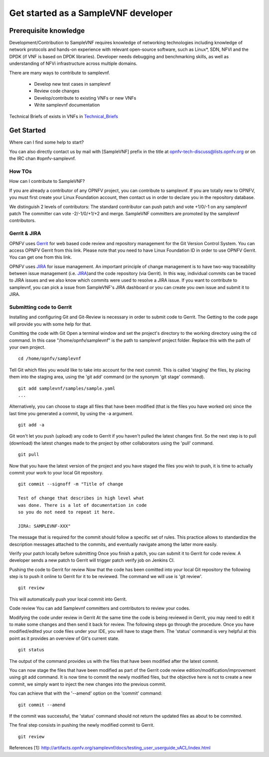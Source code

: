 .. This work is licensed under a Creative Commons Attribution 4.0 International License.
.. http://creativecommons.org/licenses/by/4.0
.. (c) OPNFV, Intel Corporation and others.

.. OPNFV SAMPLEVNF Documentation design file.

====================================
Get started as a SampleVNF developer
====================================

.. _SampleVNF: https://wiki.opnfv.org/samplevnf
.. _Gerrit: https://www.gerritcodereview.com/
.. _JIRA: https://jira.opnfv.org
.. _Technical_Briefs: https://wiki.opnfv.org/display/SAM/Technical+Briefs+of+VNFs

Prerequisite knowledge
======================

Development/Contribution to SampleVNF requires knowledge of networking
technologies including knowledge of network protocols and hands-on experience
with relevant open-source software, such as Linux*, SDN, NFVI and the DPDK (if
VNF is based on DPDK libraries).
Developer needs debugging and benchmarking skills, as well as understanding of
NFVi infrastructure across multiple domains.

There are many ways to contribute to samplevnf.

 * Develop new test cases in samplevnf
 * Review code changes
 * Develop/contribute to existing VNFs or new VNFs
 * Write samplevnf documentation

Technical Briefs of exists in VNFs in Technical_Briefs_


Get Started
===========

Where can I find some help to start?

You can also directly contact us by mail with [SampleVNF] prefix in the title
at opnfv-tech-discuss@lists.opnfv.org or on the IRC chan #opnfv-samplevnf.

How TOs
-------

How can I contribute to SampleVNF?

If you are already a contributor of any OPNFV project, you can contribute to
samplevnf.
If you are totally new to OPNFV, you must first create your Linux Foundation
account, then contact us in order to declare you in the repository database.

We distinguish 2 levels of contributors:
The standard contributor can push patch and vote +1/0/-1 on any samplevnf patch
The committer can vote -2/-1/0/+1/+2 and merge.
SampleVNF committers are promoted by the samplevnf contributors.

Gerrit & JIRA
-------------

OPNFV uses Gerrit_ for web based code review and repository management for the
Git Version Control System. You can access OPNFV Gerrit from this link.
Please note that you need to have Linux Foundation ID in order to use OPNFV
Gerrit.
You can get one from this link.

OPNFV uses JIRA_ for issue management. An important principle of change
management is to have two-way traceability between issue management (i.e. JIRA_)and the code repository (via Gerrit).
In this way, individual commits can be traced to JIRA issues and we also know
which commits were used to resolve a JIRA issue.
If you want to contribute to samplevnf, you can pick a issue from SampleVNF's
JIRA dashboard or you can create you own issue and submit it to JIRA.

Submitting code to Gerrit
-------------------------

Installing and configuring Git and Git-Review is necessary in order to submit
code to Gerrit.
The Getting to the code page will provide you with some help for that.

Comitting the code with Git
Open a terminal window and set the project's directory to the working directory
using the cd command.
In this case "/home/opnfv/samplevnf" is the path to samplevnf project folder.
Replace this with the path of your own project.

::

  cd /home/opnfv/samplevnf

Tell Git which files you would like to take into account for the next commit.
This is called 'staging' the files, by placing them into the staging area,
using the 'git add' command (or the synonym 'git stage' command).

::

  git add samplevnf/samples/sample.yaml
  ...

Alternatively, you can choose to stage all files that have been modified
(that is the files you have worked on) since the last time you generated a
commit, by using the -a argument.

::

  git add -a

Git won't let you push (upload) any code to Gerrit if you haven't pulled
the latest changes first.
So the next step is to pull (download) the latest changes made to the project
by other collaborators using the 'pull' command.

::

  git pull


Now that you have the latest version of the project and you have staged the
files you wish to push, it is time to actually commit your work to your local
Git repository.

::

  git commit --signoff -m "Title of change

  Test of change that describes in high level what
  was done. There is a lot of documentation in code
  so you do not need to repeat it here.

  JIRA: SAMPLEVNF-XXX"

The message that is required for the commit should follow a specific set of
rules. This practice allows to standardize the description messages attached
to the commits, and eventually navigate among the latter more easily.

Verify your patch locally before submitting
Once you finish a patch, you can submit it to Gerrit for code review.
A developer sends a new patch to Gerrit will trigger patch verify job on
Jenkins CI.

Pushing the code to Gerrit for review
Now that the code has been comitted into your local Git repository the
following step is to push it online to Gerrit for it to be reviewed. The
command we will use is 'git review'.

::

  git review

This will automatically push your local commit into Gerrit.

Code review
You can add Samplevnf committers and contributors to review your codes.

Modifying the code under review in Gerrit
At the same time the code is being reviewed in Gerrit, you may need to edit it to
make some changes and then send it back for review. The following steps go
through the procedure.
Once you have modified/edited your code files under your IDE, you will have to
stage them.
The 'status' command is very helpful at this point as it provides an overview
of Git's current state.

::

  git status

The output of the command provides us with the files that have been modified
after the latest commit.

You can now stage the files that have been modified as part of the Gerrit code
review edition/modification/improvement using git add command.
It is now time to commit the newly modified files, but the objective here is
not to create a new commit, we simply want to inject the new changes into the
previous commit.

You can achieve that with the '--amend' option on the 'commit' command:

::

  git commit --amend

If the commit was successful, the 'status' command should not return the updated
files as about to be commited.

The final step consists in pushing the newly modified commit to Gerrit.

::

  git review

References
[1]: http://artifacts.opnfv.org/samplevnf/docs/testing_user_userguide_vACL/index.html
